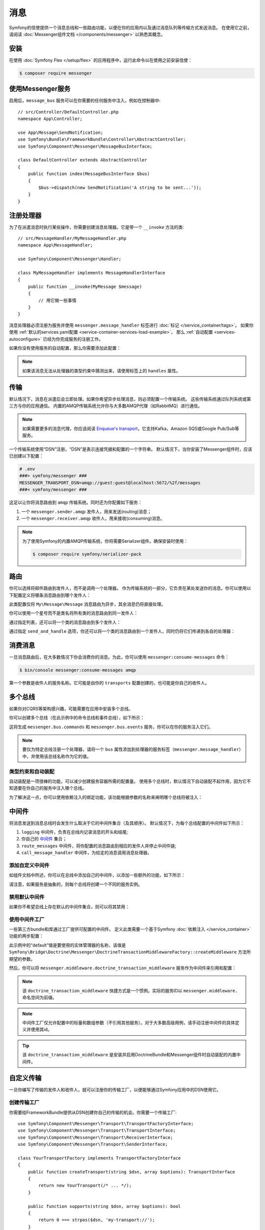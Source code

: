 .. index::
   single: Messenger

消息
========================

Symfony的信使提供一个消息总线和一些路由功能，以便在你的应用内以及通过消息队列等传输方式发送消息。
在使用它之前，请阅读 :doc:`Messenger组件文档 </components/messenger>` 以熟悉其概念。

安装
------------

在使用 :doc:`Symfony Flex </setup/flex>` 的应用程序中，运行此命令以在使用之前安装信使：

.. code-block:: terminal

    $ composer require messenger

使用Messenger服务
---------------------------

启用后，``message_bus`` 服务可以在你需要的任何服务中注入，例如在控制器中::

    // src/Controller/DefaultController.php
    namespace App\Controller;

    use App\Message\SendNotification;
    use Symfony\Bundle\FrameworkBundle\Controller\AbstractController;
    use Symfony\Component\Messenger\MessageBusInterface;

    class DefaultController extends AbstractController
    {
        public function index(MessageBusInterface $bus)
        {
            $bus->dispatch(new SendNotification('A string to be sent...'));
        }
    }

注册处理器
--------------------

为了在派遣消息时执行某些操作，你需要创建消息处理器。它是带一个 ``__invoke`` 方法的类::

    // src/MessageHandler/MyMessageHandler.php
    namespace App\MessageHandler;

    use Symfony\Component\Messenger\Handler;

    class MyMessageHandler implements MessageHandlerInterface
    {
        public function __invoke(MyMessage $message)
        {
            // 用它做一些事情
        }
    }

消息处理器必须注册为服务并使用 ``messenger.message_handler`` 标签进行 :doc:`标记 </service_container/tags>`。
如果你使用 :ref:`默认的services.yaml配置 <service-container-services-load-example>`，
那么 :ref:`自动配置 <services-autoconfigure>` 已经为你完成服务的注册工作。

如果你没有使用服务的自动配置，那么你需要添加此配置：

.. configuration-block::

    .. code-block:: yaml

        # config/services.yaml
        services:
            App\MessageHandler\MyMessageHandler:
                tags: [messenger.message_handler]

    .. code-block:: xml

        <!-- config/services.xml -->
        <?xml version="1.0" encoding="UTF-8" ?>
        <container xmlns="http://symfony.com/schema/dic/services"
            xmlns:xsi="http://www.w3.org/2001/XMLSchema-instance"
            xsi:schemaLocation="http://symfony.com/schema/dic/services
                http://symfony.com/schema/dic/services/services-1.0.xsd">

            <services>
                <service id="App\MessageHandler\MyMessageHandler">
                   <tag name="messenger.message_handler" />
                </service>
            </services>
        </container>

    .. code-block:: php

        // config/services.php
        use App\MessageHandler\MyMessageHandler;

        $container->register(MyMessageHandler::class)
            ->addTag('messenger.message_handler');

.. note::

    如果该消息无法从处理器的类型约束中猜测出来，请使用标签上的 ``handles`` 属性。

传输
----------

默认情况下，消息在派遣后会立即处理。如果你希望异步处理消息，则必须配置一个传输系统。
这些传输系统通过队列系统或第三方与你的应用通信。
内置的AMQP传输系统允许你与大多数AMQP代理（如RabbitMQ）进行通信。

.. note::

    如果需要更多的消息代理，你应该阅读 `Enqueue's transport`_，它支持Kafka，Amazon SQS或Google Pub/Sub等服务。

一个传输系统使用“DSN”注册，“DSN”是表示连接凭据和配置的一个字符串。
默认情况下，当你安装了Messenger组件时，应该已创建以下配置：

.. configuration-block::

    .. code-block:: yaml

        # config/packages/messenger.yaml
        framework:
            messenger:
                transports:
                    amqp: "%env(MESSENGER_TRANSPORT_DSN)%"

    .. code-block:: xml

        <!-- config/packages/messenger.xml -->
        <?xml version="1.0" encoding="UTF-8" ?>
        <container xmlns="http://symfony.com/schema/dic/services"
            xmlns:xsi="http://www.w3.org/2001/XMLSchema-instance"
            xmlns:framework="http://symfony.com/schema/dic/symfony"
            xsi:schemaLocation="http://symfony.com/schema/dic/services
                http://symfony.com/schema/dic/services/services-1.0.xsd
                http://symfony.com/schema/dic/symfony
                http://symfony.com/schema/dic/symfony/symfony-1.0.xsd">

            <framework:config>
                <framework:messenger>
                    <framework:transport name="amqp" dsn="%env(MESSENGER_TRANSPORT_DSN)%" />
                </framework:messenger>
            </framework:config>
        </container>

    .. code-block:: php

        // config/packages/messenger.php
        $container->loadFromExtension('framework', array(
            'messenger' => array(
                'transports' => array(
                    'amqp' => '%env(MESSENGER_TRANSPORT_DSN)%',
                ),
            ),
        ));

.. code-block:: bash

    # .env
    ###> symfony/messenger ###
    MESSENGER_TRANSPORT_DSN=amqp://guest:guest@localhost:5672/%2f/messages
    ###< symfony/messenger ###

这足以让你将消息路由到 ``amqp`` 传输系统。同时还为你配置如下服务：

#. 一个 ``messenger.sender.amqp`` 发件人，用来发送(routing)消息；
#. 一个 ``messenger.receiver.amqp`` 收件人，用来接收(consuming)消息。

.. note::

    为了使用Symfony的内置AMQP传输系统，你将需要Serializer组件。确保安装时使用：

    .. code-block:: terminal

        $ composer require symfony/serializer-pack

路由
-------

你可以选择将邮件路由到发件人，而不是调用一个处理器。
作为传输系统的一部分，它负责在某处发送你的消息。你可以使用以下配置定义将哪条消息路由到哪个发件人：

.. configuration-block::

    .. code-block:: yaml

        # config/packages/messenger.yaml
        framework:
            messenger:
                routing:
                    'My\Message\Message':  amqp # 默认传输系统的名称

    .. code-block:: xml

        <!-- config/packages/messenger.xml -->
        <?xml version="1.0" encoding="UTF-8" ?>
        <container xmlns="http://symfony.com/schema/dic/services"
            xmlns:xsi="http://www.w3.org/2001/XMLSchema-instance"
            xmlns:framework="http://symfony.com/schema/dic/symfony"
            xsi:schemaLocation="http://symfony.com/schema/dic/services
                http://symfony.com/schema/dic/services/services-1.0.xsd
                http://symfony.com/schema/dic/symfony
                http://symfony.com/schema/dic/symfony/symfony-1.0.xsd">

            <framework:config>
                <framework:messenger>
                    <framework:routing message-class="My\Message\Message">
                        <framework:sender service="amqp" />
                    </framework:routing>
                </framework:messenger>
            </framework:config>
        </container>

    .. code-block:: php

        // config/packages/messenger.php
        $container->loadFromExtension('framework', array(
            'messenger' => array(
                'routing' => array(
                    'My\Message\Message' => 'amqp',
                ),
            ),
        ));

此类配置仅将 ``My\Message\Message`` 消息路由为异步，其余消息仍将直接处理。

你可以使用一个星号而不是类名将所有类的消息路由到同一发件人：

.. configuration-block::

    .. code-block:: yaml

        # config/packages/messenger.yaml
        framework:
            messenger:
                routing:
                    'My\Message\MessageAboutDoingOperationalWork': another_transport
                    '*': amqp

    .. code-block:: xml

        <!-- config/packages/messenger.xml -->
        <?xml version="1.0" encoding="UTF-8" ?>
        <container xmlns="http://symfony.com/schema/dic/services"
            xmlns:xsi="http://www.w3.org/2001/XMLSchema-instance"
            xmlns:framework="http://symfony.com/schema/dic/symfony"
            xsi:schemaLocation="http://symfony.com/schema/dic/services
                http://symfony.com/schema/dic/services/services-1.0.xsd
                http://symfony.com/schema/dic/symfony
                http://symfony.com/schema/dic/symfony/symfony-1.0.xsd">

            <framework:config>
                <framework:messenger>
                    <framework:routing message-class="My\Message\Message">
                        <framework:sender service="another_transport" />
                    </framework:routing>
                    <framework:routing message-class="*">
                        <framework:sender service="amqp" />
                    </framework:routing>
                </framework:messenger>
            </framework:config>
        </container>

    .. code-block:: php

        // config/packages/messenger.php
        $container->loadFromExtension('framework', array(
            'messenger' => array(
                'routing' => array(
                    'My\Message\Message' => 'another_transport',
                    '*' => 'amqp',
                ),
            ),
        ));

通过指定列表，还可以将一个类的消息路由到多个发件人：

.. configuration-block::

    .. code-block:: yaml

        # config/packages/messenger.yaml
        framework:
            messenger:
                routing:
                    'My\Message\ToBeSentToTwoSenders': [amqp, audit]

    .. code-block:: xml

        <!-- config/packages/messenger.xml -->
        <?xml version="1.0" encoding="UTF-8" ?>
        <container xmlns="http://symfony.com/schema/dic/services"
            xmlns:xsi="http://www.w3.org/2001/XMLSchema-instance"
            xmlns:framework="http://symfony.com/schema/dic/symfony"
            xsi:schemaLocation="http://symfony.com/schema/dic/services
                http://symfony.com/schema/dic/services/services-1.0.xsd
                http://symfony.com/schema/dic/symfony
                http://symfony.com/schema/dic/symfony/symfony-1.0.xsd">

            <framework:config>
                <framework:messenger>
                    <framework:routing message-class="My\Message\ToBeSentToTwoSenders">
                        <framework:sender service="amqp" />
                        <framework:sender service="audit" />
                    </framework:routing>
                </framework:messenger>
            </framework:config>
        </container>

    .. code-block:: php

        // config/packages/messenger.php
        $container->loadFromExtension('framework', array(
            'messenger' => array(
                'routing' => array(
                    'My\Message\ToBeSentToTwoSenders' => array('amqp', 'audit'),
                ),
            ),
        ));

通过指定 ``send_and_handle`` 选项，你还可以将一个类的消息路由到一个发件人，同时仍将它们传递到各自的处理器：

.. configuration-block::

    .. code-block:: yaml

        # config/packages/messenger.yaml
        framework:
            messenger:
                routing:
                    'My\Message\ThatIsGoingToBeSentAndHandledLocally':
                         senders: [amqp]
                         send_and_handle: true

    .. code-block:: xml

        <!-- config/packages/messenger.xml -->
        <?xml version="1.0" encoding="UTF-8" ?>
        <container xmlns="http://symfony.com/schema/dic/services"
            xmlns:xsi="http://www.w3.org/2001/XMLSchema-instance"
            xmlns:framework="http://symfony.com/schema/dic/symfony"
            xsi:schemaLocation="http://symfony.com/schema/dic/services
                http://symfony.com/schema/dic/services/services-1.0.xsd
                http://symfony.com/schema/dic/symfony
                http://symfony.com/schema/dic/symfony/symfony-1.0.xsd">

            <framework:config>
                <framework:messenger>
                    <framework:routing message-class="My\Message\ThatIsGoingToBeSentAndHandledLocally" send-and-handle="true">
                        <framework:sender service="amqp" />
                    </framework:routing>
                </framework:messenger>
            </framework:config>
        </container>

    .. code-block:: php

        // config/packages/messenger.php
        $container->loadFromExtension('framework', array(
            'messenger' => array(
                'routing' => array(
                    'My\Message\ThatIsGoingToBeSentAndHandledLocally' => array(
                        'senders' => array('amqp'),
                        'send_and_handle' => true,
                    ),
                ),
            ),
        ));

消费消息
------------------

一旦消息路由后，在大多数情况下你会消费你的消息。为此，你可以使用 ``messenger:consume-messages`` 命令：

.. code-block:: terminal

    $ bin/console messenger:consume-messages amqp

第一个参数是收件人的服务名称。它可能是由你的 ``transports`` 配置创建的，也可能是你自己的收件人。

多个总线
--------------

如果你对CQRS等架构感兴趣，可能需要在应用中安装多个总线。

你可以创建多个总线（在此示例中的命令总线和事件总线），如下所示：

.. configuration-block::

    .. code-block:: yaml

        # config/packages/messenger.yaml
        framework:
            messenger:
                # 注入 MessageBusInterface 时要注入的总线：
                default_bus: messenger.bus.commands

                # 创建总线
                buses:
                    messenger.bus.commands: ~
                    messenger.bus.events: ~

    .. code-block:: xml

        <!-- config/packages/messenger.xml -->
        <?xml version="1.0" encoding="UTF-8" ?>
        <container xmlns="http://symfony.com/schema/dic/services"
            xmlns:xsi="http://www.w3.org/2001/XMLSchema-instance"
            xmlns:framework="http://symfony.com/schema/dic/symfony"
            xsi:schemaLocation="http://symfony.com/schema/dic/services
                http://symfony.com/schema/dic/services/services-1.0.xsd
                http://symfony.com/schema/dic/symfony
                http://symfony.com/schema/dic/symfony/symfony-1.0.xsd">

            <framework:config>
                <framework:messenger default-bus="messenger.bus.commands">
                    <framework:bus name="messenger.bus.commands" />
                    <framework:bus name="messenger.bus.events" />
                </framework:messenger>
            </framework:config>
        </container>

    .. code-block:: php

        // config/packages/messenger.php
        $container->loadFromExtension('framework', array(
            'messenger' => array(
                'default_bus' => 'messenger.bus.commands',
                'buses' => array(
                    'messenger.bus.commands' => null,
                    'messenger.bus.events' => null,
                ),
            ),
        ));

这将生成 ``messenger.bus.commands`` 和 ``messenger.bus.events`` 服务，你可以在你的服务注入它们。

.. note::

    要仅为特定总线注册一个处理器，请将一个 ``bus`` 属性添加到处理器的服务标签（``messenger.message_handler``）中，并使用该总线名称作为它的值。

类型约束和自动装配
~~~~~~~~~~~~~~~~~~~~~~~~~~

自动装配是一项很棒的功能，可以减少创建服务容器所需的配置量。
使用多个总线时，默认情况下自动装配不起作用，因为它不知道要在你自己的服务中注入哪个总线。

为了解决这一点，你可以使用依赖注入的绑定功能，该功能根据参数的名称来阐明哪个总线将被注入：

.. configuration-block::

    .. code-block:: yaml

        # config/services.yaml
        services:
            _defaults:
                # ...

                bind:
                    $commandBus: '@messenger.bus.commands'
                    $eventBus: '@messenger.bus.events'

    .. code-block:: xml

        <!-- config/services.xml -->
        <?xml version="1.0" encoding="UTF-8" ?>
        <container xmlns="http://symfony.com/schema/dic/services"
            xmlns:xsi="http://www.w3.org/2001/XMLSchema-instance"
            xsi:schemaLocation="http://symfony.com/schema/dic/services
                http://symfony.com/schema/dic/services/services-1.0.xsd">

            <services>
                <defaults>
                   <bind key="$commandBus" type="service" id="messenger.bus.commands" />
                   <bind key="$commandBus" type="service" id="messenger.bus.events" />
                </defaults>
            </services>
        </container>

中间件
----------

将消息发送到消息总线时会发生什么取决于它的中间件集合（及其顺序）。
默认情况下，为每个总线配置的中间件如下所示：

#. ``logging`` 中间件，负责在总线内记录消息的开头和结尾;

#. 你自己的 中间件_ 集合；

#. ``route_messages`` 中间件，将你配置的消息路由到相应的发件人并停止中间件链;

#. ``call_message_handler`` 中间件，为给定的消息调用消息处理器。

添加自定义中间件
~~~~~~~~~~~~~~~~~~~~~~~~~~

如组件文档中所述，你可以在总线中添加自己的中间件，以添加一些额外的功能，如下所示：

.. configuration-block::

    .. code-block:: yaml

        # config/packages/messenger.yaml
        framework:
            messenger:
                buses:
                    messenger.bus.default:
                        middleware:
                            - 'App\Middleware\MyMiddleware'
                            - 'App\Middleware\AnotherMiddleware'

    .. code-block:: xml

        <!-- config/packages/messenger.xml -->
        <?xml version="1.0" encoding="UTF-8" ?>
        <container xmlns="http://symfony.com/schema/dic/services"
            xmlns:xsi="http://www.w3.org/2001/XMLSchema-instance"
            xmlns:framework="http://symfony.com/schema/dic/symfony"
            xsi:schemaLocation="http://symfony.com/schema/dic/services
                http://symfony.com/schema/dic/services/services-1.0.xsd
                http://symfony.com/schema/dic/symfony
                http://symfony.com/schema/dic/symfony/symfony-1.0.xsd">

            <framework:config>
                <framework:messenger>
                    <framework:bus name="messenger.bus.default">
                        <framework:middleware id="App\Middleware\MyMiddleware" />
                        <framework:middleware id="App\Middleware\AnotherMiddleware" />
                    </framework:bus>
                </framework:messenger>
            </framework:config>
        </container>

    .. code-block:: php

        // config/packages/messenger.php
        $container->loadFromExtension('framework', array(
            'messenger' => array(
                'buses' => array(
                    'messenger.bus.default' => array(
                        'middleware' => array(
                            'App\Middleware\MyMiddleware',
                            'App\Middleware\AnotherMiddleware',
                        ),
                    ),
                ),
            ),
        ));

请注意，如果服务是抽象的，则每个总线将创建一个不同的服务实例。

禁用默认中间件
~~~~~~~~~~~~~~~~~~~~~~~~~~~~

如果你不希望总线上存在默认的中间件集合，则可以将其禁用：

.. configuration-block::

    .. code-block:: yaml

        # config/packages/messenger.yaml
        framework:
            messenger:
                buses:
                    messenger.bus.default:
                        default_middleware: false

    .. code-block:: xml

        <!-- config/packages/messenger.xml -->
        <?xml version="1.0" encoding="UTF-8" ?>
        <container xmlns="http://symfony.com/schema/dic/services"
            xmlns:xsi="http://www.w3.org/2001/XMLSchema-instance"
            xmlns:framework="http://symfony.com/schema/dic/symfony"
            xsi:schemaLocation="http://symfony.com/schema/dic/services
                http://symfony.com/schema/dic/services/services-1.0.xsd
                http://symfony.com/schema/dic/symfony
                http://symfony.com/schema/dic/symfony/symfony-1.0.xsd">

            <framework:config>
                <framework:messenger>
                    <framework:bus name="messenger.bus.default" default-middleware="false" />
                </framework:messenger>
            </framework:config>
        </container>

    .. code-block:: php

        // config/packages/messenger.php
        $container->loadFromExtension('framework', array(
            'messenger' => array(
                'buses' => array(
                    'messenger.bus.default' => array(
                        'default_middleware' => false,
                    ),
                ),
            ),
        ));

使用中间件工厂
~~~~~~~~~~~~~~~~~~~~~~~~~~

一些第三方bundle和库通过工厂提供可配置的中间件。
定义此类需要一个基于Symfony :doc:`依赖注入 </service_container>` 功能的两步配置：

.. configuration-block::

    .. code-block:: yaml

        # config/services.yaml
        services:

            # 第1步：将一个工厂类注册为具有所需依赖的服务，以实例化一个中间件
            doctrine.orm.messenger.middleware_factory.transaction:
                class: Symfony\Bridge\Doctrine\Messenger\DoctrineTransactionMiddlewareFactory
                arguments: ['@doctrine']

            # 第2步：一个抽象定义，它将使用默认参数或中间件配置中提供的参数调用工厂
            messenger.middleware.doctrine_transaction_middleware:
                class: Symfony\Bridge\Doctrine\Messenger\DoctrineTransactionMiddleware
                factory: 'doctrine.orm.messenger.middleware_factory.transaction:createMiddleware'
                abstract: true
                # 当配置没有所提供参数时使用的默认参数。例如：
                # middleware:
                #     - doctrine_transaction_middleware: ~
                arguments: ['default']

    .. code-block:: xml

        <!-- config/services.xml -->
        <?xml version="1.0" encoding="UTF-8" ?>
        <container xmlns="http://symfony.com/schema/dic/services"
            xmlns:xsi="http://www.w3.org/2001/XMLSchema-instance"
            xsi:schemaLocation="http://symfony.com/schema/dic/services
                http://symfony.com/schema/dic/services/services-1.0.xsd">

            <services>
                <!-- Step 1: a factory class is registered as a service with the required
                     dependencies to instantiate a middleware -->
                <service id="doctrine.orm.messenger.middleware_factory.transaction"
                    class="Symfony\Bridge\Doctrine\Messenger\DoctrineTransactionMiddlewareFactory">

                    <argument type="service" id="doctrine" />
                </service>

                <!-- Step 2: an abstract definition that will call the factory with default
                     arguments or the ones provided in the middleware config -->
                <service id="messenger.middleware.doctrine_transaction_middleware"
                    class="Symfony\Bridge\Doctrine\Messenger\DoctrineTransactionMiddleware"
                    abstract="true">

                    <factory service="doctrine.orm.messenger.middleware_factory.transaction"
                        method="createMiddleware" />
                    <argument>default</argument>
                </service>
            </services>
        </container>

    .. code-block:: php

        // config/services.php
        use Symfony\Bridge\Doctrine\Messenger\DoctrineTransactionMiddleware;
        use Symfony\Bridge\Doctrine\Messenger\DoctrineTransactionMiddlewareFactory;
        use Symfony\Component\DependencyInjection\Reference;

        // Step 1: a factory class is registered as a service with the required
        // dependencies to instantiate a middleware
        $container
            ->register('doctrine.orm.messenger.middleware_factory.transaction', DoctrineTransactionMiddlewareFactory::class)
            ->setArguments(array(new Reference('doctrine')));

        // Step 2: an abstract definition that will call the factory with default
        // arguments or the ones provided in the middleware config
        $container->register('messenger.middleware.doctrine_transaction_middleware', DoctrineTransactionMiddleware::class)
            ->setFactory(array(
                new Reference('doctrine.orm.messenger.middleware_factory.transaction'),
                'createMiddleware'
            ))
            ->setAbstract(true)
            ->setArguments(array('default'));

此示例中的“default”值是要使用的实体管理器的名称，该值是
``Symfony\Bridge\Doctrine\Messenger\DoctrineTransactionMiddlewareFactory::createMiddleware`` 方法所期望的参数。

然后，你可以将 ``messenger.middleware.doctrine_transaction_middleware`` 服务作为中间件来引用和配置：

.. configuration-block::

    .. code-block:: yaml

        # config/packages/messenger.yaml
        framework:
            messenger:
                buses:
                    command_bus:
                        middleware:
                            # 使用默认
                            - doctrine_transaction_middleware
                            # 使用另一个实体管理器
                            - doctrine_transaction_middleware: ['custom']

    .. code-block:: xml

        <!-- config/packages/messenger.xml -->
        <?xml version="1.0" encoding="UTF-8" ?>
        <container xmlns="http://symfony.com/schema/dic/services"
            xmlns:xsi="http://www.w3.org/2001/XMLSchema-instance"
            xmlns:framework="http://symfony.com/schema/dic/symfony"
            xsi:schemaLocation="http://symfony.com/schema/dic/services
                http://symfony.com/schema/dic/services/services-1.0.xsd
                http://symfony.com/schema/dic/symfony
                http://symfony.com/schema/dic/symfony/symfony-1.0.xsd">

            <framework:config>
                <framework:messenger>
                    <framework:bus name="command_bus">
                        <!-- Using defaults -->
                        <framework:middleware id="doctrine_transaction_middleware" />
                        <!-- Using another entity manager -->
                        <framework:middleware id="doctrine_transaction_middleware">
                            <framework:argument>custom</framework:argument>
                        </framework:middleware>
                    </framework:bus>
                </framework:messenger>
            </framework:config>
        </container>

    .. code-block:: php

        // config/packages/messenger.php
        $container->loadFromExtension('framework', array(
            'messenger' => array(
                'buses' => array(
                    'command_bus' => array(
                        'middleware' => array(
                            // Using defaults
                            'doctrine_transaction_middleware',
                            // Using another entity manager
                            array('id' => 'doctrine_transaction_middleware', 'arguments' => array('custom')),
                        ),
                    ),
                ),
            ),
        ));

.. note::

    该 ``doctrine_transaction_middleware`` 快捷方式是一个惯例。实际的服务ID以 ``messenger.middleware.`` 命名空间为前缀。

.. note::

    中间件工厂仅允许配置中的标量和数组参数（不引用其他服务）。对于大多数高级用例，请手动注册中间件的具体定义并使用其id。

.. tip::

    该 ``doctrine_transaction_middleware`` 是安装并启用DoctrineBundle和Messenger组件时自动装配的内置中间件。

自定义传输
------------------

一旦你编写了传输的发件人和收件人，就可以注册你的传输工厂，以便能够通过Symfony应用中的DSN使用它。

创建传输工厂
~~~~~~~~~~~~~~~~~~~~~~~~~~~~~

你需要给FrameworkBundle提供从DSN创建你自己的传输的机会。你需要一个传输工厂::

    use Symfony\Component\Messenger\Transport\TransportFactoryInterface;
    use Symfony\Component\Messenger\Transport\TransportInterface;
    use Symfony\Component\Messenger\Transport\ReceiverInterface;
    use Symfony\Component\Messenger\Transport\SenderInterface;

    class YourTransportFactory implements TransportFactoryInterface
    {
        public function createTransport(string $dsn, array $options): TransportInterface
        {
            return new YourTransport(/* ... */);
        }

        public function supports(string $dsn, array $options): bool
        {
            return 0 === strpos($dsn, 'my-transport://');
        }
    }

传输对象需要实现 ``TransportInterface``（简单地组合``SenderInterface`` 和 ``ReceiverInterface``）。
它看起来像这样::

    class YourTransport implements TransportInterface
    {
        public function send($message): void
        {
            // ...
        }

        public function receive(callable $handler): void
        {
            // ...
        }

        public function stop(): void
        {
            // ...
        }
    }

注册工厂
~~~~~~~~~~~~~~~~~~~~~

.. configuration-block::

    .. code-block:: yaml

        # config/services.yaml
        services:
            Your\Transport\YourTransportFactory:
                tags: [messenger.transport_factory]

    .. code-block:: xml

        <!-- config/services.xml -->
        <?xml version="1.0" encoding="UTF-8" ?>
        <container xmlns="http://symfony.com/schema/dic/services"
            xmlns:xsi="http://www.w3.org/2001/XMLSchema-instance"
            xsi:schemaLocation="http://symfony.com/schema/dic/services
                http://symfony.com/schema/dic/services/services-1.0.xsd">

            <services>
                <service id="Your\Transport\YourTransportFactory">
                   <tag name="messenger.transport_factory" />
                </service>
            </services>
        </container>

    .. code-block:: php

        // config/services.php
        use Your\Transport\YourTransportFactory;

        $container->register(YourTransportFactory::class)
            ->setTags(array('messenger.transport_factory'));

使用自定义传输
~~~~~~~~~~~~~~~~~~

在 ``framework.messenger.transports.*`` 配置中，使用你自己的DSN创建指定的传输：

.. configuration-block::

    .. code-block:: yaml

        # config/packages/messenger.yaml
        framework:
            messenger:
                transports:
                    yours: 'my-transport://...'

    .. code-block:: xml

        <!-- config/packages/messenger.xml -->
        <?xml version="1.0" encoding="UTF-8" ?>
        <container xmlns="http://symfony.com/schema/dic/services"
            xmlns:xsi="http://www.w3.org/2001/XMLSchema-instance"
            xmlns:framework="http://symfony.com/schema/dic/symfony"
            xsi:schemaLocation="http://symfony.com/schema/dic/services
                http://symfony.com/schema/dic/services/services-1.0.xsd
                http://symfony.com/schema/dic/symfony
                http://symfony.com/schema/dic/symfony/symfony-1.0.xsd">

            <framework:config>
                <framework:messenger>
                    <framework:transport name="yours" dsn="my-transport://..." />
                </framework:messenger>
            </framework:config>
        </container>

    .. code-block:: php

        // config/packages/messenger.php
        $container->loadFromExtension('framework', array(
            'messenger' => array(
                'transports' => array(
                    'yours' => 'my-transport://...',
                ),
            ),
        ));

除了能够将消息路由到该 ``yours`` 发件人之外，还可以访问以下服务：

#. ``messenger.sender.yours``: 发件人;
#. ``messenger.receiver.yours``: 收件人.

.. _`enqueue's transport`: https://github.com/php-enqueue/messenger-adapter
